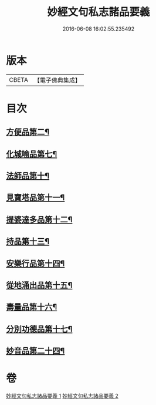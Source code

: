 #+TITLE: 妙經文句私志諸品要義 
#+DATE: 2016-06-08 16:02:55.235492

* 版本
 |     CBETA|【電子佛典集成】|

* 目次
** [[file:KR6d0018_001.txt::001-0118b4][方便品第二¶]]
** [[file:KR6d0018_001.txt::001-0119a7][化城喻品第七¶]]
** [[file:KR6d0018_001.txt::001-0120b11][法師品第十¶]]
** [[file:KR6d0018_001.txt::001-0126b21][見寶塔品第十一¶]]
** [[file:KR6d0018_001.txt::001-0127c12][提婆達多品第十二¶]]
** [[file:KR6d0018_001.txt::001-0129a4][持品第十三¶]]
** [[file:KR6d0018_001.txt::001-0129a15][安樂行品第十四¶]]
** [[file:KR6d0018_002.txt::002-0137a8][從地涌出品第十五¶]]
** [[file:KR6d0018_002.txt::002-0139a5][壽量品第十六¶]]
** [[file:KR6d0018_002.txt::002-0141a23][分別功德品第十七¶]]
** [[file:KR6d0018_002.txt::002-0144a9][妙音品第二十四¶]]

* 卷
[[file:KR6d0018_001.txt][妙經文句私志諸品要義 1]]
[[file:KR6d0018_002.txt][妙經文句私志諸品要義 2]]

